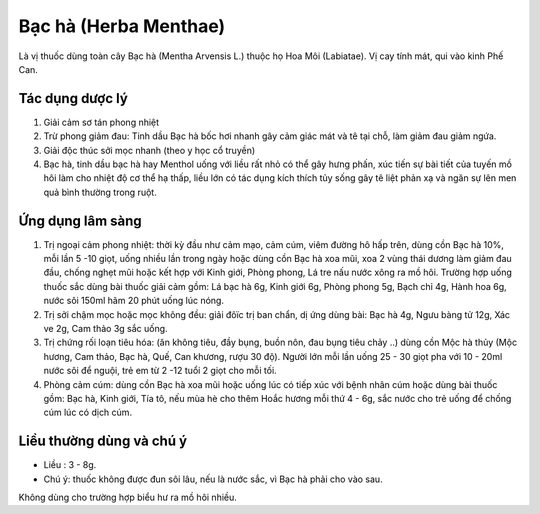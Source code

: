 .. _plants_bac_ha:

======================
Bạc hà (Herba Menthae)
======================

Là vị thuốc dùng toàn cây Bạc hà (Mentha Arvensis L.) thuộc họ Hoa Môi
(Labiatae). Vị cay tính mát, qui vào kinh Phế Can.

Tác dụng dược lý
----------------

#. Giải cảm sơ tán phong nhiệt
#. Trừ phong giảm đau: Tinh dầu Bạc hà bốc hơi nhanh gây cảm giác mát và
   tê tại chỗ, làm giảm đau giảm ngứa.
#. Giải độc thúc sởi mọc nhanh (theo y học cổ truyền)
#. Bạc hà, tinh dầu bạc hà hay Menthol uống với liều rất nhỏ có thể gây
   hưng phấn, xúc tiến sự bài tiết của tuyến mồ hôi làm cho nhiệt độ cơ thể
   hạ thấp, liều lớn có tác dụng kích thích tủy sống gây tê liệt phản xạ và
   ngăn sự lên men quả bình thường trong ruột.

Ứng dụng lâm sàng
-----------------

#. Trị ngoại cảm phong nhiệt: thời kỳ đầu như cảm mạo, cảm cúm, viêm
   đường hô hấp trên, dùng cồn Bạc hà 10%, mỗi lần 5 -10 giọt, uống
   nhiều lần trong ngày hoặc dùng cồn Bạc hà xoa mũi, xoa 2 vùng thái
   dương làm giảm đau đầu, chống nghẹt mũi hoặc kết hợp với Kinh giới,
   Phòng phong, Lá tre nấu nước xông ra mồ hôi. Trường hợp uống thuốc
   sắc dùng bài thuốc giải cảm gồm: Lá bạc hà 6g, Kinh giới 6g, Phòng
   phong 5g, Bạch chỉ 4g, Hành hoa 6g, nước sôi 150ml hãm 20 phút uống
   lúc nóng.
#. Trị sởi chậm mọc hoặc mọc không đều: giải đôïc trị ban chẩn, dị ứng
   dùng bài: Bạc hà 4g, Ngưu bàng tử 12g, Xác ve 2g, Cam thảo 3g sắc
   uống.
#. Trị chứng rối loạn tiêu hóa: (ăn không tiêu, đầy bụng, buồn nôn, đau
   bụng tiêu chảy ..) dùng cồn Mộc hà thủy (Mộc hương, Cam thảo, Bạc
   hà, Quế, Can khương, rượu 30 độ). Người lớn mỗi lần uống 25 - 30 giọt
   pha với 10 - 20ml nước sôi để nguội, trẻ em từ 2 -12 tuổi 2 giọt cho
   mỗi tối.
#. Phòng cảm cúm: dùng cồn Bạc hà xoa mũi hoặc uống lúc có tiếp xúc với
   bệnh nhân cúm hoặc dùng bài thuốc gồm: Bạc hà, Kinh giới, Tía tô, nếu
   mùa hè cho thêm Hoắc hương mỗi thứ 4 - 6g, sắc nước cho trẻ uống để
   chống cúm lúc có dịch cúm.

Liều thường dùng và chú ý
-------------------------

-  Liều : 3 - 8g.
-  Chú ý: thuốc không được đun sôi lâu, nếu là nước sắc, vì Bạc hà phải
   cho vào sau.

Không dùng cho trường hợp biểu hư ra mồ hôi nhiều.
